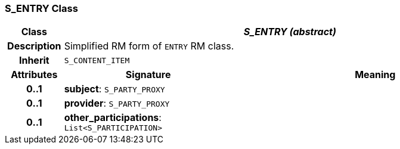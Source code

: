 === S_ENTRY Class

[cols="^1,3,5"]
|===
h|*Class*
2+^h|*_S_ENTRY (abstract)_*

h|*Description*
2+a|Simplified RM form of `ENTRY` RM class.

h|*Inherit*
2+|`S_CONTENT_ITEM`

h|*Attributes*
^h|*Signature*
^h|*Meaning*

h|*0..1*
|*subject*: `S_PARTY_PROXY`
a|

h|*0..1*
|*provider*: `S_PARTY_PROXY`
a|

h|*0..1*
|*other_participations*: `List<S_PARTICIPATION>`
a|
|===
